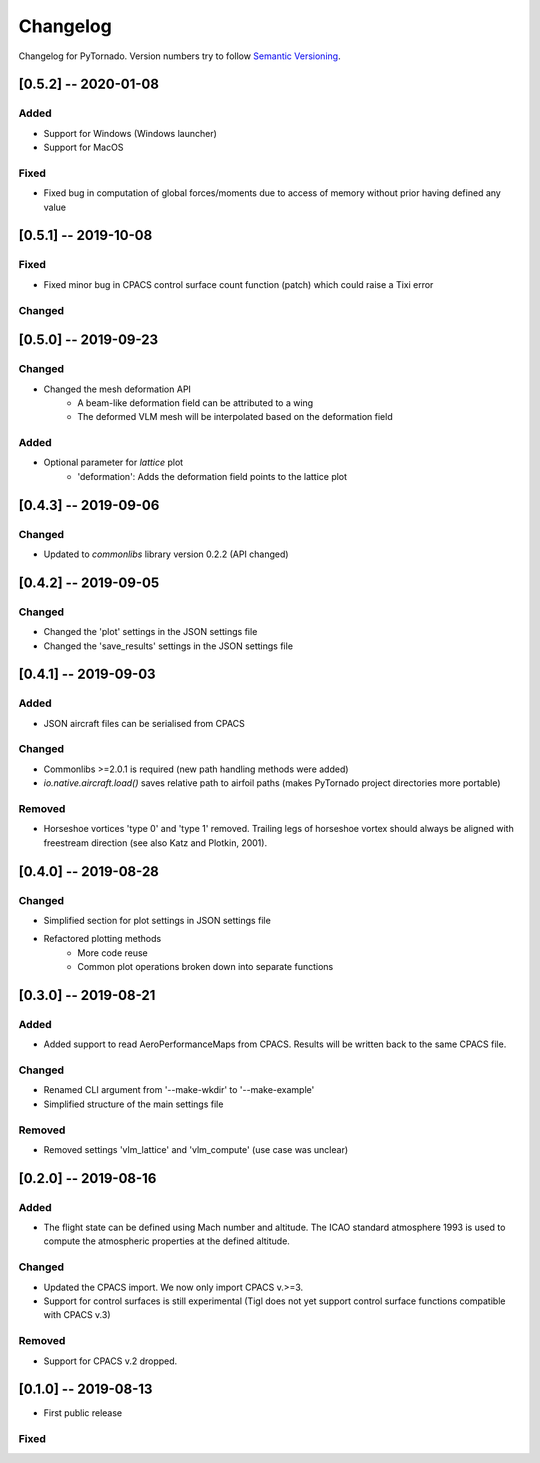 Changelog
=========

Changelog for PyTornado. Version numbers try to follow `Semantic
Versioning <https://semver.org/spec/v2.0.0.html>`__.

[0.5.2] -- 2020-01-08
---------------------

Added
~~~~~

* Support for Windows (Windows launcher)
* Support for MacOS

Fixed
~~~~~

* Fixed bug in computation of global forces/moments due to access of memory without prior having defined any value

[0.5.1] -- 2019-10-08
---------------------

Fixed
~~~~~

* Fixed minor bug in CPACS control surface count function (patch) which could raise a Tixi error

Changed
~~~~~~~

[0.5.0] -- 2019-09-23
---------------------

Changed
~~~~~~~

* Changed the mesh deformation API
    * A beam-like deformation field can be attributed to a wing
    * The deformed VLM mesh will be interpolated based on the deformation field

Added
~~~~~

* Optional parameter for *lattice* plot
    * 'deformation': Adds the deformation field points to the lattice plot

[0.4.3] -- 2019-09-06
---------------------

Changed
~~~~~~~

* Updated to `commonlibs` library version 0.2.2 (API changed)

[0.4.2] -- 2019-09-05
---------------------

Changed
~~~~~~~

* Changed the 'plot' settings in the JSON settings file
* Changed the 'save_results' settings in the JSON settings file

[0.4.1] -- 2019-09-03
---------------------

Added
~~~~~

* JSON aircraft files can be serialised from CPACS

Changed
~~~~~~~

* Commonlibs >=2.0.1 is required (new path handling methods were added)
* `io.native.aircraft.load()` saves relative path to airfoil paths (makes PyTornado project directories more portable)

Removed
~~~~~~~

* Horseshoe vortices 'type 0' and 'type 1' removed. Trailing legs of horseshoe vortex should always be aligned with freestream direction (see also Katz and Plotkin, 2001).

[0.4.0] -- 2019-08-28
---------------------

Changed
~~~~~~~

* Simplified section for plot settings in JSON settings file
* Refactored plotting methods
    * More code reuse
    * Common plot operations broken down into separate functions

[0.3.0] -- 2019-08-21
---------------------

Added
~~~~~

* Added support to read AeroPerformanceMaps from CPACS. Results will be written back to the same CPACS file.

Changed
~~~~~~~

* Renamed CLI argument from '--make-wkdir' to '--make-example'
* Simplified structure of the main settings file

Removed
~~~~~~~

* Removed settings 'vlm_lattice' and 'vlm_compute' (use case was unclear)

[0.2.0] -- 2019-08-16
---------------------

Added
~~~~~

* The flight state can be defined using Mach number and altitude. The ICAO standard atmosphere 1993 is used to compute the atmospheric properties at the defined altitude.

Changed
~~~~~~~

* Updated the CPACS import. We now only import CPACS v.>=3.
* Support for control surfaces is still experimental (Tigl does not yet support control surface functions compatible with CPACS v.3)

Removed
~~~~~~~

* Support for CPACS v.2 dropped.

[0.1.0] -- 2019-08-13
---------------------

* First public release

Fixed
~~~~~
